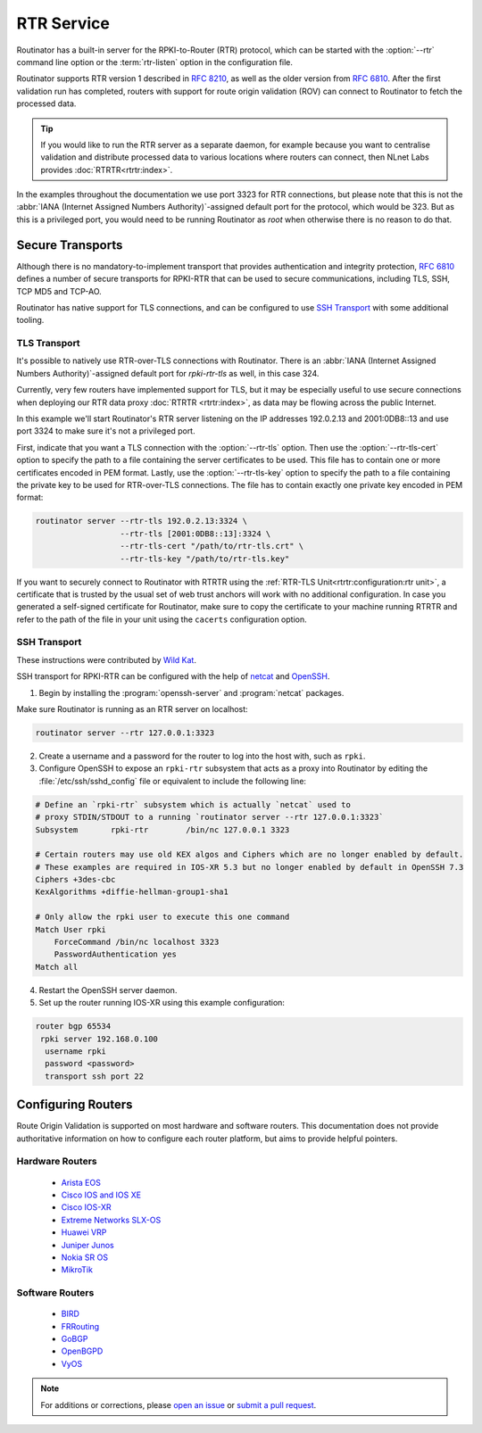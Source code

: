 RTR Service
===========

Routinator has a built-in server for the RPKI-to-Router (RTR) protocol, which
can be started with the :option:`--rtr` command line option or the
:term:`rtr-listen` option in the configuration file. 

Routinator supports RTR version 1 described in :RFC:`8210`, as well as the
older version from :RFC:`6810`. After the first validation run has completed,
routers with support for route origin validation (ROV) can connect to
Routinator to fetch the processed data. 

.. Tip:: If you would like to run the RTR server as a separate daemon, for
         example because you want to centralise validation and distribute
         processed data to various locations where routers can connect, then
         NLnet Labs provides :doc:`RTRTR<rtrtr:index>`.

In the examples throughout the documentation we use port 3323 for RTR
connections, but please note that this is not the :abbr:`IANA (Internet
Assigned Numbers Authority)`-assigned default port for the protocol, which
would be 323. But as this is a privileged port, you would need to be running
Routinator as *root* when otherwise there is no reason to do that. 

Secure Transports
-----------------

Although there is no mandatory-to-implement transport that provides
authentication and integrity protection, :rfc:`6810#section-7` defines a
number of secure transports for RPKI-RTR that can be used to secure
communications, including TLS, SSH, TCP MD5 and TCP-AO. 

Routinator has native support for TLS connections, and can be configured to
use `SSH Transport`_ with some additional tooling.

TLS Transport
"""""""""""""

It's possible to natively use RTR-over-TLS connections with Routinator. There
is an :abbr:`IANA (Internet Assigned Numbers Authority)`-assigned default
port for *rpki-rtr-tls* as well, in this case 324.

Currently, very few routers have implemented support for TLS, but it may be
especially useful to use secure connections when deploying our RTR data proxy
:doc:`RTRTR <rtrtr:index>`, as data may be flowing across the public
Internet.

In this example we'll start Routinator's RTR server listening on the IP
addresses 192.0.2.13 and 2001:0DB8::13 and use port 3324 to make sure it's
not a privileged port. 

First, indicate that you want a TLS connection with the :option:`--rtr-tls`
option. Then use the :option:`--rtr-tls-cert` option to specify the path to a
file containing the server certificates to be used. This file has to contain
one or more certificates encoded in PEM format. Lastly, use the
:option:`--rtr-tls-key` option to specify the path to a file containing the
private key to be used for RTR-over-TLS connections. The file has to contain
exactly one private key encoded in PEM format:

.. code-block:: text

   routinator server --rtr-tls 192.0.2.13:3324 \
                     --rtr-tls [2001:0DB8::13]:3324 \
                     --rtr-tls-cert "/path/to/rtr-tls.crt" \
                     --rtr-tls-key "/path/to/rtr-tls.key"

If you want to securely connect to Routinator with RTRTR using the
:ref:`RTR-TLS Unit<rtrtr:configuration:rtr unit>`, a certificate that is
trusted by the usual set of web trust anchors will work with no additional
configuration. In case you generated a self-signed certificate for
Routinator, make sure to copy the certificate to your machine running RTRTR
and refer to the path of the file in your unit using the ``cacerts``
configuration option. 

.. versionadded:: 0.11.0

SSH Transport
"""""""""""""

These instructions were contributed by `Wild Kat <https://github.com/wk>`_.

SSH transport for RPKI-RTR can be configured with the help of `netcat
<http://netcat.sourceforge.net/>`_ and `OpenSSH <https://www.openssh.com/>`_.

1. Begin by installing the :program:`openssh-server` and :program:`netcat` packages.

Make sure Routinator is running as an RTR server on localhost:

.. code-block:: text

   routinator server --rtr 127.0.0.1:3323

2. Create a username and a password for the router to log into the host with, such as ``rpki``.

3. Configure OpenSSH to expose an ``rpki-rtr`` subsystem that acts as a proxy into Routinator by editing the :file:`/etc/ssh/sshd_config` file or equivalent to include the following line:

.. code-block:: bash

   # Define an `rpki-rtr` subsystem which is actually `netcat` used to
   # proxy STDIN/STDOUT to a running `routinator server --rtr 127.0.0.1:3323`
   Subsystem       rpki-rtr        /bin/nc 127.0.0.1 3323

   # Certain routers may use old KEX algos and Ciphers which are no longer enabled by default.
   # These examples are required in IOS-XR 5.3 but no longer enabled by default in OpenSSH 7.3
   Ciphers +3des-cbc
   KexAlgorithms +diffie-hellman-group1-sha1
   
   # Only allow the rpki user to execute this one command
   Match User rpki
       ForceCommand /bin/nc localhost 3323
       PasswordAuthentication yes
   Match all

4. Restart the OpenSSH server daemon.

5. Set up the router running IOS-XR using this example configuration:

.. code-block:: text

   router bgp 65534
    rpki server 192.168.0.100
     username rpki
     password <password>
     transport ssh port 22

Configuring Routers
-------------------

Route Origin Validation is supported on most hardware and software routers.
This documentation does not provide authoritative information on how to
configure each router platform, but aims to provide helpful pointers.

Hardware Routers
""""""""""""""""

 - `Arista EOS <https://aristanetworks.force.com/AristaCommunity/s/article/bgp-origin-validation-rpki>`_
 - `Cisco IOS and IOS XE <https://www.cisco.com/c/en/us/td/docs/ios-xml/ios/iproute_bgp/configuration/xe-3s/irg-xe-3s-book/bgp-origin-as-validation.pdf>`_
 - `Cisco IOS-XR <https://www.cisco.com/c/en/us/td/docs/routers/asr9000/software/asr9k-r6-2/routing/configuration/guide/b-routing-cg-asr9000-62x/b-routing-cg-asr9000-62x_chapter_010.html#concept_A84818AD41744DFFBD094DA7FCD7FE8B>`_
 - `Extreme Networks SLX-OS <https://documentation.extremenetworks.com/slxos/sw/20xx/20.3.1/l3config/GUID-D0B94396-6741-4799-921D-C8F5C5895CBC.shtml>`_
 - `Huawei VRP <https://support.huawei.com/enterprise/en/doc/EDOC1100055018/36627f51/improving-bgp-security>`_
 - `Juniper Junos <https://www.juniper.net/documentation/en_US/junos/topics/topic-map/bgp-origin-as-validation.html>`_
 - `Nokia SR OS <https://infocenter.nokia.com/public/7750SR160R4A/index.jsp?topic=%2Fcom.sr.unicast%2Fhtml%2Fbgp.html&cp=22_4_7_2&anchor=d2e5366>`_
 - `MikroTik <https://help.mikrotik.com/docs/pages/viewpage.action?pageId=59277471>`_

Software Routers
""""""""""""""""

 - `BIRD <https://bird.network.cz/?get_doc&v=20&f=bird-6.html#ss6.13>`_
 - `FRRouting <https://docs.frrouting.org/en/latest/bgp.html#prefix-origin-validation-using-rpki>`_
 - `GoBGP <https://github.com/osrg/gobgp/blob/master/docs/sources/rpki.md>`_
 - `OpenBGPD <https://man.openbsd.org/bgpd.conf#SET_CONFIGURATION>`_
 - `VyOS <https://docs.vyos.io/en/latest/configuration/protocols/rpki.html>`_

.. seealso:: `Rejecting RPKI Invalid BGP Routes 
             <https://bgpfilterguide.nlnog.net/guides/reject_invalids/>`_
             in the NLNOG BGP Filter Guide.

.. note:: For additions or corrections, please `open an issue 
          <https://github.com/NLnetLabs/routinator/issues>`_ or `submit a
          pull request 
          <https://github.com/NLnetLabs/routinator/blob/main/doc/manual/source/rtr-service.rst>`_.